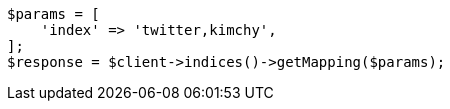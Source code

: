 // indices/get-mapping.asciidoc:68

[source, php]
----
$params = [
    'index' => 'twitter,kimchy',
];
$response = $client->indices()->getMapping($params);
----
